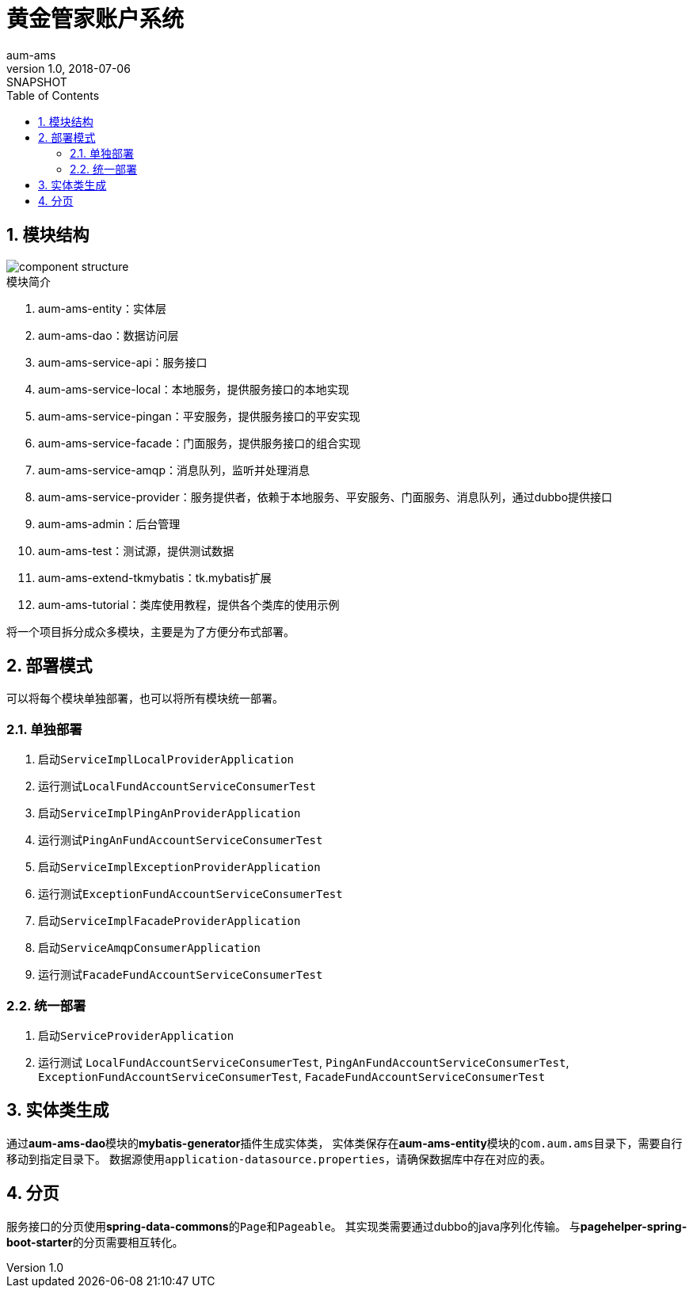 = 黄金管家账户系统
aum-ams
v1.0, 2018-07-06: SNAPSHOT
:doctype: docbook
:toc: left
:numbered:
:imagesdir: docs/assets/images
:sourcedir: ../src/main/java
:resourcesdir: ../src/main/resources
:testsourcedir: ../src/test/java
:source-highlighter: coderay
:coderay-linenums-mode: inline

== 模块结构
image::component-structure.png[]

.模块简介
. aum-ams-entity：实体层
. aum-ams-dao：数据访问层
. aum-ams-service-api：服务接口
. aum-ams-service-local：本地服务，提供服务接口的本地实现
. aum-ams-service-pingan：平安服务，提供服务接口的平安实现
. aum-ams-service-facade：门面服务，提供服务接口的组合实现
. aum-ams-service-amqp：消息队列，监听并处理消息
. aum-ams-service-provider：服务提供者，依赖于本地服务、平安服务、门面服务、消息队列，通过dubbo提供接口
. aum-ams-admin：后台管理
. aum-ams-test：测试源，提供测试数据
. aum-ams-extend-tkmybatis：tk.mybatis扩展
. aum-ams-tutorial：类库使用教程，提供各个类库的使用示例

将一个项目拆分成众多模块，主要是为了方便分布式部署。

== 部署模式
可以将每个模块单独部署，也可以将所有模块统一部署。

=== 单独部署
. 启动``ServiceImplLocalProviderApplication``
. 运行测试``LocalFundAccountServiceConsumerTest``
. 启动``ServiceImplPingAnProviderApplication``
. 运行测试``PingAnFundAccountServiceConsumerTest``
. 启动``ServiceImplExceptionProviderApplication``
. 运行测试``ExceptionFundAccountServiceConsumerTest``
. 启动``ServiceImplFacadeProviderApplication``
. 启动``ServiceAmqpConsumerApplication``
. 运行测试``FacadeFundAccountServiceConsumerTest``

=== 统一部署
. 启动``ServiceProviderApplication``
. 运行测试
``LocalFundAccountServiceConsumerTest``,
``PingAnFundAccountServiceConsumerTest``,
``ExceptionFundAccountServiceConsumerTest``,
``FacadeFundAccountServiceConsumerTest``

== 实体类生成
通过**aum-ams-dao**模块的**mybatis-generator**插件生成实体类，
实体类保存在**aum-ams-entity**模块的``com.aum.ams``目录下，需要自行移动到指定目录下。
数据源使用``application-datasource.properties``，请确保数据库中存在对应的表。

== 分页
服务接口的分页使用**spring-data-commons**的``Page``和``Pageable``。
其实现类需要通过dubbo的java序列化传输。
与**pagehelper-spring-boot-starter**的分页需要相互转化。